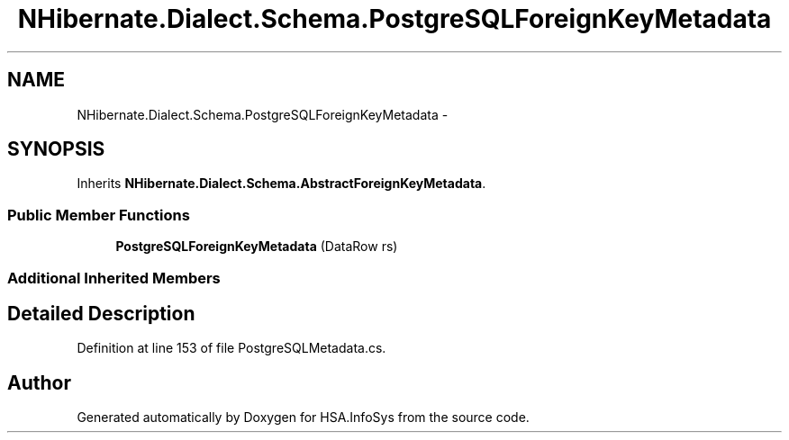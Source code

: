 .TH "NHibernate.Dialect.Schema.PostgreSQLForeignKeyMetadata" 3 "Fri Jul 5 2013" "Version 1.0" "HSA.InfoSys" \" -*- nroff -*-
.ad l
.nh
.SH NAME
NHibernate.Dialect.Schema.PostgreSQLForeignKeyMetadata \- 
.SH SYNOPSIS
.br
.PP
.PP
Inherits \fBNHibernate\&.Dialect\&.Schema\&.AbstractForeignKeyMetadata\fP\&.
.SS "Public Member Functions"

.in +1c
.ti -1c
.RI "\fBPostgreSQLForeignKeyMetadata\fP (DataRow rs)"
.br
.in -1c
.SS "Additional Inherited Members"
.SH "Detailed Description"
.PP 
Definition at line 153 of file PostgreSQLMetadata\&.cs\&.

.SH "Author"
.PP 
Generated automatically by Doxygen for HSA\&.InfoSys from the source code\&.
